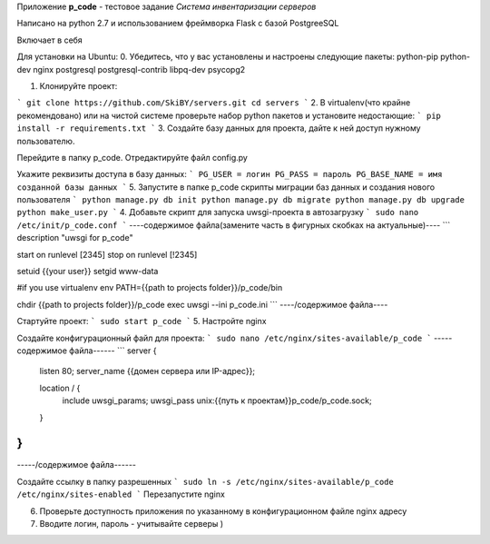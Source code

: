 Приложение **p_code** - тестовое задание *Система инвентаризации серверов*

Написано на python 2.7 и использованием фреймворка Flask с базой PostgreeSQL

Включает в себя 


Для установки на Ubuntu:
0. Убедитесь, что у вас установлены и настроены следующие пакеты: python-pip python-dev nginx postgresql postgresql-contrib libpq-dev psycopg2

1. Клонируйте проект:

```
git clone https://github.com/SkiBY/servers.git
cd servers
```
2. В virtualenv(что крайне рекомендовано) или на чистой системе проверьте набор python пакетов и установите недостающие:
```
pip install -r requirements.txt
```
3. Создайте базу данных для проекта, дайте к ней доступ нужному пользователю.

Перейдите в папку p_code. Отредактируйте файл config.py

Укажите реквизиты доступа в базу данных:
```
PG_USER = логин
PG_PASS = пароль
PG_BASE_NAME = имя созданной базы данных
```
5. Запустите в папке p_code скрипты миграции баз данных и создания нового пользователя
```
python manage.py db init
python manage.py db migrate
python manage.py db upgrade
python make_user.py
```
4. Добавьте скрипт для запуска uwsgi-проекта в автозагрузку
```
sudo nano /etc/init/p_code.conf
```
----содержимое файла(замените часть в фигурных скобках на актуальные)----
```
description "uwsgi for p_code"

start on runlevel [2345]
stop on runlevel [!2345]

setuid {{your user}}
setgid www-data

#if you use virtualenv
env PATH={{path to projects folder}}/p_code/bin

chdir {{path to projects folder}}/p_code
exec uwsgi --ini p_code.ini
```
----/содержимое файла----

Стартуйте проект:
```
sudo start p_code
```
5. Настройте nginx

Создайте конфигурационный файл для проекта:
```
sudo nano /etc/nginx/sites-available/p_code
```
-----содержимое файла------
```
server {
    listen 80;
    server_name {{домен сервера или IP-адрес}};

    location / {
        include uwsgi_params;
        uwsgi_pass unix:{{путь к проектам}}p_code/p_code.sock;
    }
}
```
-----/содержимое файла------

Создайте ссылку в папку разрешенных
```
sudo ln -s /etc/nginx/sites-available/p_code /etc/nginx/sites-enabled
```
Перезапустите nginx


6. Проверьте доступность приложения по указанному в конфигурационном файле nginx адресу

7. Вводите логин, пароль - учитывайте серверы )